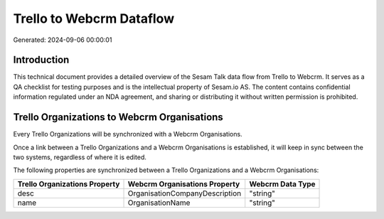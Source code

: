 =========================
Trello to Webcrm Dataflow
=========================

Generated: 2024-09-06 00:00:01

Introduction
------------

This technical document provides a detailed overview of the Sesam Talk data flow from Trello to Webcrm. It serves as a QA checklist for testing purposes and is the intellectual property of Sesam.io AS. The content contains confidential information regulated under an NDA agreement, and sharing or distributing it without written permission is prohibited.

Trello Organizations to Webcrm Organisations
--------------------------------------------
Every Trello Organizations will be synchronized with a Webcrm Organisations.

Once a link between a Trello Organizations and a Webcrm Organisations is established, it will keep in sync between the two systems, regardless of where it is edited.

The following properties are synchronized between a Trello Organizations and a Webcrm Organisations:

.. list-table::
   :header-rows: 1

   * - Trello Organizations Property
     - Webcrm Organisations Property
     - Webcrm Data Type
   * - desc
     - OrganisationCompanyDescription
     - "string"
   * - name
     - OrganisationName
     - "string"


